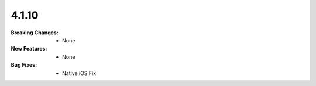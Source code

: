 4.1.10
------
:Breaking Changes:
    * None
:New Features:
    * None
:Bug Fixes:
    * Native iOS Fix
